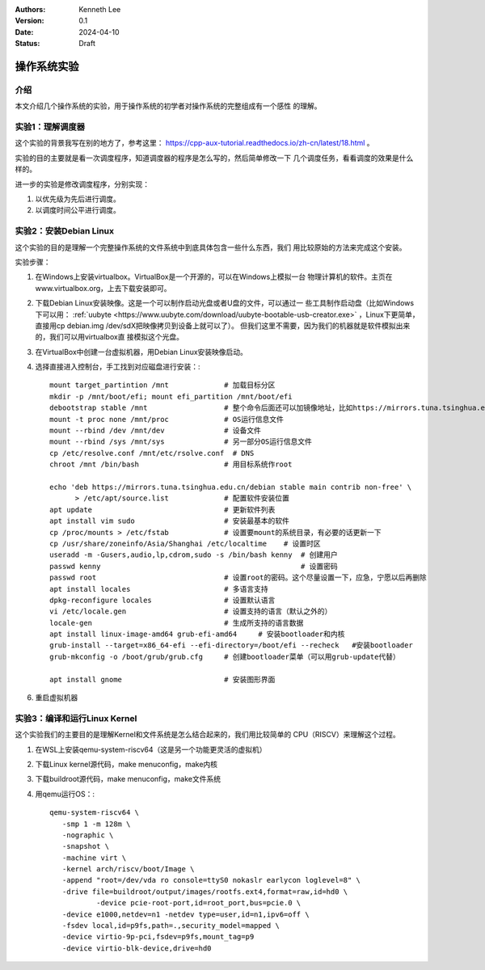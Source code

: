 .. Kenneth Lee 版权所有 2024

:Authors: Kenneth Lee
:Version: 0.1
:Date: 2024-04-10
:Status: Draft

操作系统实验
************

介绍
====

本文介绍几个操作系统的实验，用于操作系统的初学者对操作系统的完整组成有一个感性
的理解。

实验1：理解调度器
=================

这个实验的背景我写在别的地方了，参考这里：
https://cpp-aux-tutorial.readthedocs.io/zh-cn/latest/18.html
。

实验的目的主要就是看一次调度程序，知道调度器的程序是怎么写的，然后简单修改一下
几个调度任务，看看调度的效果是什么样的。

进一步的实验是修改调度程序，分别实现：

1. 以优先级为先后进行调度。
2. 以调度时间公平进行调度。

实验2：安装Debian Linux
=======================

这个实验的目的是理解一个完整操作系统的文件系统中到底具体包含一些什么东西，我们
用比较原始的方法来完成这个安装。

实验步骤：

1. 在Windows上安装virtualbox。VirtualBox是一个开源的，可以在Windows上模拟一台
   物理计算机的软件。主页在www.virtualbox.org，上去下载安装即可。

2. 下载Debian Linux安装映像。这是一个可以制作启动光盘或者U盘的文件，可以通过一
   些工具制作启动盘（比如Windows下可以用：
   :ref:`uubyte <https://www.uubyte.com/download/uubyte-bootable-usb-creator.exe>`
   ，Linux下更简单，直接用cp debian.img /dev/sdX把映像拷贝到设备上就可以了）。
   但我们这里不需要，因为我们的机器就是软件模拟出来的，我们可以用virtualbox直
   接模拟这个光盘。

3. 在VirtualBox中创建一台虚拟机器，用Debian Linux安装映像启动。

4. 选择直接进入控制台，手工找到对应磁盘进行安装：::

      mount target_partintion /mnt             # 加载目标分区
      mkdir -p /mnt/boot/efi; mount efi_partition /mnt/boot/efi
      debootstrap stable /mnt                  # 整个命令后面还可以加镜像地址，比如https://mirrors.tuna.tsinghua.edu.cn/debian
      mount -t proc none /mnt/proc             # OS运行信息文件
      mount --rbind /dev /mnt/dev              # 设备文件
      mount --rbind /sys /mnt/sys              # 另一部分OS运行信息文件
      cp /etc/resolve.conf /mnt/etc/rsolve.conf  # DNS
      chroot /mnt /bin/bash                    # 用目标系统作root

      echo 'deb https://mirrors.tuna.tsinghua.edu.cn/debian stable main contrib non-free' \
            > /etc/apt/source.list             # 配置软件安装位置
      apt update                               # 更新软件列表
      apt install vim sudo                     # 安装最基本的软件
      cp /proc/mounts > /etc/fstab             # 设置要mount的系统目录，有必要的话更新一下
      cp /usr/share/zoneinfo/Asia/Shanghai /etc/localtime    # 设置时区
      useradd -m -Gusers,audio,lp,cdrom,sudo -s /bin/bash kenny  # 创建用户
      passwd kenny                                               # 设置密码
      passwd root                              # 设置root的密码。这个尽量设置一下，应急，宁愿以后再删除
      apt install locales                      # 多语言支持
      dpkg-reconfigure locales                 # 设置默认语言
      vi /etc/locale.gen                       # 设置支持的语言（默认之外的）
      locale-gen                               # 生成所支持的语言数据
      apt install linux-image-amd64 grub-efi-amd64     # 安装bootloader和内核
      grub-install --target=x86_64-efi --efi-directory=/boot/efi --recheck   #安装bootloader
      grub-mkconfig -o /boot/grub/grub.cfg     # 创建bootloader菜单（可以用grub-update代替）
    
      apt install gnome                        # 安装图形界面

6. 重启虚拟机器


实验3：编译和运行Linux Kernel
=============================

这个实验我们的主要目的是理解Kernel和文件系统是怎么结合起来的，我们用比较简单的
CPU（RISCV）来理解这个过程。

1. 在WSL上安装qemu-system-riscv64（这是另一个功能更灵活的虚拟机）

2. 下载Linux kernel源代码，make menuconfig，make内核

3. 下载buildroot源代码，make menuconfig，make文件系统

4. 用qemu运行OS：::

     qemu-system-riscv64 \
     	-smp 1 -m 128m \
     	-nographic \
     	-snapshot \
     	-machine virt \
     	-kernel arch/riscv/boot/Image \
     	-append "root=/dev/vda ro console=ttyS0 nokaslr earlycon loglevel=8" \
     	-drive file=buildroot/output/images/rootfs.ext4,format=raw,id=hd0 \
          	-device pcie-root-port,id=root_port,bus=pcie.0 \
     	-device e1000,netdev=n1 -netdev type=user,id=n1,ipv6=off \
        -fsdev local,id=p9fs,path=.,security_model=mapped \
	-device virtio-9p-pci,fsdev=p9fs,mount_tag=p9
     	-device virtio-blk-device,drive=hd0
